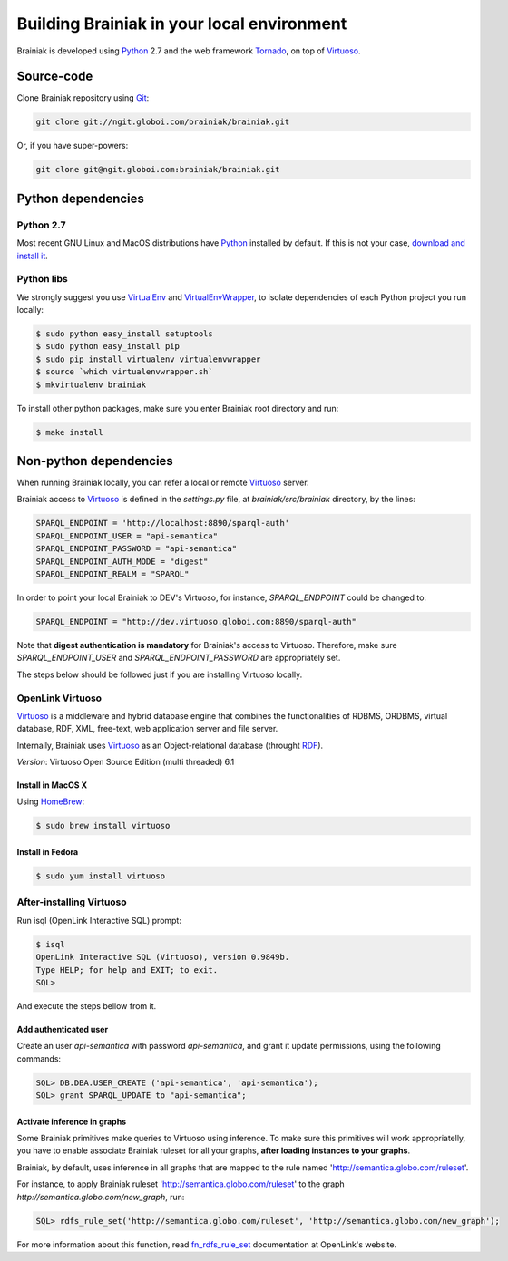 Building Brainiak in your local environment
===========================================

Brainiak is developed using Python_ 2.7 and the web framework Tornado_, on top of Virtuoso_.

.. _Tornado: http://www.tornadoweb.org/en/stable/
.. _Python: http://python.org
.. _Virtuoso: http://virtuoso.openlinksw.com/

Source-code
-----------

Clone Brainiak repository using Git_:

.. _Git: http://git-scm.com/

.. code-block:: bash

  git clone git://ngit.globoi.com/brainiak/brainiak.git

Or, if you have super-powers:

.. code-block:: bash

  git clone git@ngit.globoi.com:brainiak/brainiak.git


Python dependencies
-------------------

Python 2.7
++++++++++

Most recent GNU Linux and MacOS distributions have Python_ installed by default. If this is not your case, `download and install it <http://www.python.org/download/releases/2.7/>`_.

Python libs
+++++++++++

We strongly suggest you use VirtualEnv_ and VirtualEnvWrapper_, to isolate dependencies of each Python project you run locally:

.. _VirtualEnv: http://www.virtualenv.org/
.. _VirtualEnvWrapper: http://virtualenvwrapper.readthedocs.org/en/latest/

.. code-block:: bash

  $ sudo python easy_install setuptools
  $ sudo python easy_install pip
  $ sudo pip install virtualenv virtualenvwrapper
  $ source `which virtualenvwrapper.sh`
  $ mkvirtualenv brainiak

To install other python packages, make sure you enter Brainiak root directory and run:

.. code-block:: bash

  $ make install


Non-python dependencies
-----------------------

When running Brainiak locally, you can refer a local or remote Virtuoso_ server.

Brainiak access to Virtuoso_ is defined in the `settings.py` file, at `brainiak/src/brainiak` directory, by the lines:

.. code-block:: python

  SPARQL_ENDPOINT = 'http://localhost:8890/sparql-auth'
  SPARQL_ENDPOINT_USER = "api-semantica"
  SPARQL_ENDPOINT_PASSWORD = "api-semantica"
  SPARQL_ENDPOINT_AUTH_MODE = "digest"
  SPARQL_ENDPOINT_REALM = "SPARQL"

In order to point your local Brainiak to DEV's Virtuoso, for instance, `SPARQL_ENDPOINT` could be changed to:

.. code-block:: python

  SPARQL_ENDPOINT = "http://dev.virtuoso.globoi.com:8890/sparql-auth"

Note that **digest authentication is mandatory** for Brainiak's access to Virtuoso. Therefore, make sure `SPARQL_ENDPOINT_USER` and `SPARQL_ENDPOINT_PASSWORD` are appropriately set. 

The steps below should be followed just if you are installing Virtuoso locally.

OpenLink Virtuoso
+++++++++++++++++

Virtuoso_ is a middleware and hybrid database engine that combines the functionalities of RDBMS, ORDBMS, virtual database, RDF, XML, free-text, web application server and file server. 

Internally, Brainiak uses Virtuoso_ as an Object-relational database (throught RDF_).


.. _RDF: http://en.wikipedia.org/wiki/Resource_Description_Framework

*Version*: Virtuoso Open Source Edition (multi threaded) 6.1

Install in MacOS X
******************

Using HomeBrew_:

.. _HomeBrew: http://mxcl.github.com/homebrew/

.. code-block:: bash

  $ sudo brew install virtuoso


Install in Fedora
*****************

.. code-block:: bash

  $ sudo yum install virtuoso


After-installing Virtuoso
+++++++++++++++++++++++++

Run isql (OpenLink Interactive SQL) prompt:

.. code-block:: bash

  $ isql
  OpenLink Interactive SQL (Virtuoso), version 0.9849b.
  Type HELP; for help and EXIT; to exit.
  SQL> 

And execute the steps bellow from it.

Add authenticated user
**********************

Create an user `api-semantica` with password `api-semantica`, and grant it update permissions, using the following commands:

.. code-block:: bash

  SQL> DB.DBA.USER_CREATE ('api-semantica', 'api-semantica');
  SQL> grant SPARQL_UPDATE to "api-semantica";

Activate inference in graphs
****************************

Some Brainiak primitives make queries to Virtuoso using inference. To make sure this primitives will work appropriatelly, you have to enable associate Brainiak ruleset for all your graphs, **after loading instances to your graphs**.

Brainiak, by default, uses inference in all graphs that are mapped to the rule named 'http://semantica.globo.com/ruleset'.

For instance, to apply Brainiak ruleset 'http://semantica.globo.com/ruleset' to the graph `http://semantica.globo.com/new_graph`, run:

.. code-block:: bash

  SQL> rdfs_rule_set('http://semantica.globo.com/ruleset', 'http://semantica.globo.com/new_graph'); 

For more information about this function, read fn_rdfs_rule_set_ documentation at OpenLink's website.

.. _fn_rdfs_rule_set: http://docs.openlinksw.com/virtuoso/fn_rdfs_rule_set.html